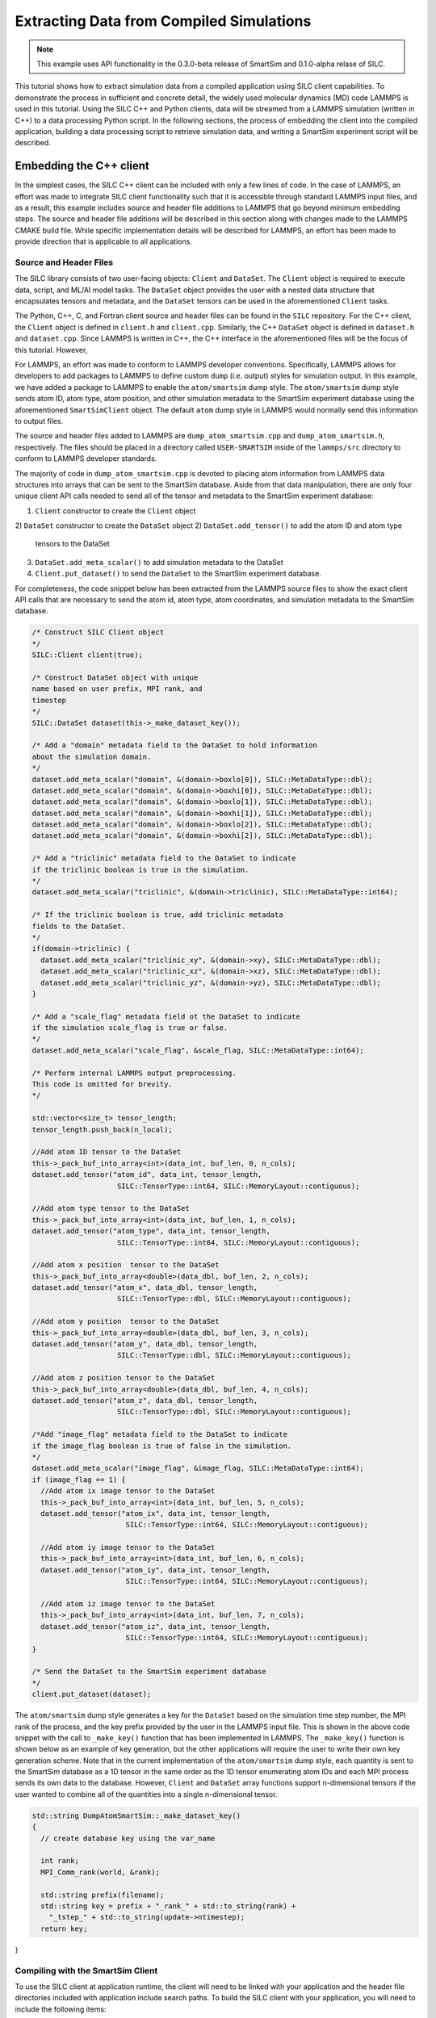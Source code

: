 
*****************************************
Extracting Data from Compiled Simulations
*****************************************

.. note::
   This example uses API functionality in the 0.3.0-beta
   release of SmartSim and 0.1.0-alpha relase of SILC.

This tutorial shows how to extract simulation data from a compiled
application using SILC client capabilities.  To demonstrate the
process in sufficient and concrete detail, the widely used molecular
dynamics (MD) code LAMMPS is used in this tutorial.  Using the
SILC C++ and Python clients, data will be streamed from a
LAMMPS simulation (written in C++) to a data processing
Python script.  In the following sections, the process of
embedding the client into the compiled application,
building a data processing script to retrieve simulation data,
and writing a SmartSim experiment script will be described.

Embedding the C++ client
========================

In the simplest cases, the SILC C++ client can be included
with only a few lines of code.  In the case of LAMMPS, an effort
was made to integrate SILC client functionality such that
it is accessible through standard LAMMPS input files, and as a result,
this example includes source and header file additions to LAMMPS that
go beyond minimum embedding steps.
The source and header file additions will be described in this
section along with changes made to the LAMMPS CMAKE build file.
While specific implementation details will be described for LAMMPS,
an effort has been made to provide direction that is applicable to
all applications.

Source and Header Files
-----------------------

The SILC library  consists of two user-facing objects:
``Client`` and ``DataSet``.  The ``Client`` object is
required to execute data, script, and ML/AI model
tasks.  The ``DataSet`` object provides the user with
a nested data structure that encapsulates tensors and
metadata, and the ``DataSet`` tensors can be used in the
aforementioned ``Client`` tasks.

The Python, C++, C, and Fortran client source and header
files can be found in the ``SILC`` repository.  For the C++
client, the ``Client`` object is defined in ``client.h``
and ``client.cpp``.  Similarly, the C++ ``DataSet`` object
is defined in ``dataset.h`` and ``dataset.cpp``.  Since
LAMMPS is written in C++, the C++ interface in the
aforementioned files will be the focus of this tutorial.
However,

For LAMMPS, an effort was made to conform to LAMMPS developer
conventions.  Specifically, LAMMPS allows for developers to add
packages to LAMMPS to define custom ``dump`` (i.e. output) styles
for simulation output.  In this example, we have added a package
to LAMMPS to enable the ``atom/smartsim`` dump style.
The ``atom/smartsim`` dump style sends atom ID, atom type, atom
position, and other simulation metadata to the
SmartSim experiment database using the
aforementioned ``SmartSimClient`` object.  The default ``atom``
dump style in LAMMPS would normally send this information to
output files.

The source and header files added to LAMMPS are
``dump_atom_smartsim.cpp`` and ``dump_atom_smartsim.h``,
respectively.  The files should be placed in a directory called
``USER-SMARTSIM`` inside of the ``lammps/src`` directory to
conform to LAMMPS developer standards.

The majority of code in ``dump_atom_smartsim.cpp``
is devoted to placing atom information from
LAMMPS data structures into arrays that can be sent to
the SmartSim database.  Aside from that data manipulation,
there are only four unique client API calls needed
to send all of the tensor and metadata to the SmartSim
experiment database:

1) ``Client`` constructor to create the ``Client`` object
2) ``DataSet`` constructor to create the ``DataSet`` object
2) ``DataSet.add_tensor()`` to add the atom ID and atom type
   tensors to the DataSet
3) ``DataSet.add_meta_scalar()`` to add simulation metadata
   to the DataSet
4) ``Client.put_dataset()`` to send the ``DataSet`` to the
   SmartSim experiment database.

For completeness, the code snippet below has been extracted from
the LAMMPS source files to show the exact
client API calls that are necessary to send the atom id,
atom type, atom coordinates, and simulation metadata
to the SmartSim database.

.. code-block:: cpp

  /* Construct SILC Client object
  */
  SILC::Client client(true);

  /* Construct DataSet object with unique
  name based on user prefix, MPI rank, and
  timestep
  */
  SILC::DataSet dataset(this->_make_dataset_key());

  /* Add a "domain" metadata field to the DataSet to hold information
  about the simulation domain.
  */
  dataset.add_meta_scalar("domain", &(domain->boxlo[0]), SILC::MetaDataType::dbl);
  dataset.add_meta_scalar("domain", &(domain->boxhi[0]), SILC::MetaDataType::dbl);
  dataset.add_meta_scalar("domain", &(domain->boxlo[1]), SILC::MetaDataType::dbl);
  dataset.add_meta_scalar("domain", &(domain->boxhi[1]), SILC::MetaDataType::dbl);
  dataset.add_meta_scalar("domain", &(domain->boxlo[2]), SILC::MetaDataType::dbl);
  dataset.add_meta_scalar("domain", &(domain->boxhi[2]), SILC::MetaDataType::dbl);

  /* Add a "triclinic" metadata field to the DataSet to indicate
  if the triclinic boolean is true in the simulation.
  */
  dataset.add_meta_scalar("triclinic", &(domain->triclinic), SILC::MetaDataType::int64);

  /* If the triclinic boolean is true, add triclinic metadata
  fields to the DataSet.
  */
  if(domain->triclinic) {
    dataset.add_meta_scalar("triclinic_xy", &(domain->xy), SILC::MetaDataType::dbl);
    dataset.add_meta_scalar("triclinic_xz", &(domain->xz), SILC::MetaDataType::dbl);
    dataset.add_meta_scalar("triclinic_yz", &(domain->yz), SILC::MetaDataType::dbl);
  }

  /* Add a "scale_flag" metadata field ot the DataSet to indicate
  if the simulation scale_flag is true or false.
  */
  dataset.add_meta_scalar("scale_flag", &scale_flag, SILC::MetaDataType::int64);

  /* Perform internal LAMMPS output preprocessing.
  This code is omitted for brevity.
  */

  std::vector<size_t> tensor_length;
  tensor_length.push_back(n_local);

  //Add atom ID tensor to the DataSet
  this->_pack_buf_into_array<int>(data_int, buf_len, 0, n_cols);
  dataset.add_tensor("atom_id", data_int, tensor_length,
                      SILC::TensorType::int64, SILC::MemoryLayout::contiguous);

  //Add atom type tensor to the DataSet
  this->_pack_buf_into_array<int>(data_int, buf_len, 1, n_cols);
  dataset.add_tensor("atom_type", data_int, tensor_length,
                      SILC::TensorType::int64, SILC::MemoryLayout::contiguous);

  //Add atom x position  tensor to the DataSet
  this->_pack_buf_into_array<double>(data_dbl, buf_len, 2, n_cols);
  dataset.add_tensor("atom_x", data_dbl, tensor_length,
                      SILC::TensorType::dbl, SILC::MemoryLayout::contiguous);

  //Add atom y position  tensor to the DataSet
  this->_pack_buf_into_array<double>(data_dbl, buf_len, 3, n_cols);
  dataset.add_tensor("atom_y", data_dbl, tensor_length,
                      SILC::TensorType::dbl, SILC::MemoryLayout::contiguous);

  //Add atom z position tensor to the DataSet
  this->_pack_buf_into_array<double>(data_dbl, buf_len, 4, n_cols);
  dataset.add_tensor("atom_z", data_dbl, tensor_length,
                      SILC::TensorType::dbl, SILC::MemoryLayout::contiguous);

  /*Add "image_flag" metadata field to the DataSet to indicate
  if the image_flag boolean is true of false in the simulation.
  */
  dataset.add_meta_scalar("image_flag", &image_flag, SILC::MetaDataType::int64);
  if (image_flag == 1) {
    //Add atom ix image tensor to the DataSet
    this->_pack_buf_into_array<int>(data_int, buf_len, 5, n_cols);
    dataset.add_tensor("atom_ix", data_int, tensor_length,
                        SILC::TensorType::int64, SILC::MemoryLayout::contiguous);

    //Add atom iy image tensor to the DataSet
    this->_pack_buf_into_array<int>(data_int, buf_len, 6, n_cols);
    dataset.add_tensor("atom_iy", data_int, tensor_length,
                        SILC::TensorType::int64, SILC::MemoryLayout::contiguous);

    //Add atom iz image tensor to the DataSet
    this->_pack_buf_into_array<int>(data_int, buf_len, 7, n_cols);
    dataset.add_tensor("atom_iz", data_int, tensor_length,
                        SILC::TensorType::int64, SILC::MemoryLayout::contiguous);
  }

  /* Send the DataSet to the SmartSim experiment database
  */
  client.put_dataset(dataset);

The ``atom/smartsim`` dump style generates a key for the
``DataSet`` based on the simulation time step number, the
MPI rank of the process, and the key prefix provided
by the user in the LAMMPS input file.  This is shown in the
above code snippet with the call to ``_make_key()``
function that has been implemented in LAMMPS.  The ``_make_key()``
function is shown below as an example of key generation, but
the other applications  will require the user to
write their own key generation scheme. Note that in the current
implementation of the ``atom/smartsim`` dump style, each quantity is
sent to the SmartSim database as a 1D tensor in the same order
as the 1D tensor enumerating atom IDs and each MPI process
sends its own data to the database.  However, ``Client`` and
``DataSet`` array functions support n-dimensional tensors
if the user wanted to combine all of the quantities into a
single n-dimensional tensor.

.. code-block:: cpp

  std::string DumpAtomSmartSim::_make_dataset_key()
  {
    // create database key using the var_name

    int rank;
    MPI_Comm_rank(world, &rank);

    std::string prefix(filename);
    std::string key = prefix + "_rank_" + std::to_string(rank) +
      "_tstep_" + std::to_string(update->ntimestep);
    return key;
}

Compiling with the SmartSim Client
----------------------------------

To use the SILC client at application runtime,
the client will need to be linked with your
application and the header file directories
included with application include search paths.
To build the SILC client with your
application, you will need to include the following items:

1)  ``smartsim/utils/protobuf/`` and
    ``smartsim/clients`` should be added to your
    include directories when compiling.  It is best
    practice to use the environment variable ``SILC_INSTALL_PATH``
    that is set when sourcing ``setup_env.sh`` to
    point to the top level SILC directory when
    adding these directories.  In CMAKE, this could be
    implemented as shown in the code snippet below.

.. code-block:: cmake

  include_directories($ENV{SILC_INSTALL_PATH}/clients/)
  include_directories($ENV{SILC_INSTALL_PATH}/utils/protobuf/)

2)  ``hiredis``, ``redis-plus-plus``, and ``protobuf``
    include directories should be added to your make file include paths.
    These packages and include directories are installed
    during the SILC installation and can be referenced
    using environment variables set by ``setup_env.sh``.
    For those applications that use CMAKE, the code snippet
    below shows how a user can include the aforementioned
    directories.

.. code-block:: cmake

  string(CONCAT HIREDIS_INCLUDE_PATH $ENV{HIREDIS_INSTALL_PATH} "/include/")
  string(CONCAT PROTOBUF_INCLUDE_PATH $ENV{PROTOBUF_INSTALL_PATH} "/include/")
  string(CONCAT REDISPP_INCLUDE_PATH $ENV{REDISPP_INSTALL_PATH} "/include/")
  include_directories(${HIREDIS_INCLUDE_PATH})
  include_directories(${PROTOBUF_INCLUDE_PATH})
  include_directories(${REDISPP_INCLUDE_PATH})

3)  To avoid including the source files as part of the application
    build, the SILC static library should be linked with the
    application.  To build the SILC static library, the
    command ``make lib`` should be first executed before
    sourcing ``setup_env.sh`` in the top level SILC directory.
    After building the static library, the library location can be
    referenced using the ``SILC_INSTALL_PATH`` environment variable.
    For those applications that use CMAKE, the code snippet
    below shows how a user can include the static library.

.. code-block:: cmake

   string(CONCAT SILC_LIB_PATH $ENV{SILC_INSTALL_PATH} "/build")
   find_library(SILC_LIB silc PATHS ${SILC_LIB_PATH} REQUIRED)

4) Add the ``hiredis``, ``redis-plus-plus``, and ``protobuf`` libraries
   to the list of libraries that will be linked into your application.
   For applications that use CMAKE, the code snippet
   below shows how a user can include the aforementioned
   libraries into their make file using the environment variables
   defined by ``setup_env.sh``.  In the code snippet below,
   the aforementioned libraries are all stored in a CMAKE variable
   ``CLIENT_LIBRARIES`` which can be easily referenced when linking
   the application.

.. code-block:: cmake

   # Use environment variable HIREDIS_INSTALL_PATH to set
   # location of hiredis lib
   string(CONCAT HIREDIS_LIB_PATH $ENV{HIREDIS_INSTALL_PATH} "/lib")
   find_library(HIREDIS_LIB hiredis PATHS ${HIREDIS_LIB_PATH} NO_DEFAULT_PATH REQUIRED)

   # Use environment variable PROTOBUF_INSTALL_PATH to set
   # location of protobuf lib
   string(CONCAT PROTOBUF_LIB_PATH $ENV{PROTOBUF_INSTALL_PATH} "/lib")
   find_library(PROTOBUF_LIB protobuf PATHS ${PROTOBUF_LIB_PATH} NO_DEFAULT_PATH REQUIRED)

   # Use environment variable REDISPP_INSTALL_PATH to set
   # location of redis-plus-plus lib
   string(CONCAT REDISPP_LIB_PATH $ENV{REDISPP_INSTALL_PATH} "/lib")
   find_library(REDISPP_LIB redis++ PATHS ${REDISPP_LIB_PATH} NO_DEFAULT_PATH REQUIRED)

   # Store the three libraries in a variable CLIENT_LIBRARIES for easy linking
   set(CLIENT_LIBRARIES ${SILC_LIB} ${REDISPP_LIB} ${HIREDIS_LIB} ${PROTOBUF_LIB})

For clarity, the aforementioned code snippets have been folded into a
working CMAKE file shown below that would build the SILC client
into an application called ``my_application``.

.. code-block:: cmake

  project(Example)

  set(CMAKE_BUILD_TYPE Release)

  cmake_minimum_required(VERSION 3.10)

  SET(CMAKE_CXX_STANDARD 17)

  # Add the SILC Client include directories using the
  # SILC_INSTALL_PATH environment variable
  include_directories($ENV{SILC_INSTALL_PATH}/include)
  include_directories($ENV{SILC_INSTALL_PATH}/utils/protobuf)

  # Add the SILC static libarary using the SILC_INSTALL_PATH
  # enviroment variable
  string(CONCAT SILC_LIB_PATH $ENV{SILC_INSTALL_PATH} "/build")
  find_library(SILC_LIB silc PATHS ${SILC_LIB_PATH} REQUIRED)

  # Add the third-party package include paths to the
  # project using the environment variables provided by SILC
  string(CONCAT HIREDIS_INCLUDE_PATH $ENV{HIREDIS_INSTALL_PATH} "/include/")
  string(CONCAT PROTOBUF_INCLUDE_PATH $ENV{PROTOBUF_INSTALL_PATH} "/include/")
  string(CONCAT REDISPP_INCLUDE_PATH $ENV{REDISPP_INSTALL_PATH} "/include/")
  include_directories(${HIREDIS_INCLUDE_PATH})
  include_directories(${PROTOBUF_INCLUDE_PATH})
  include_directories(${REDISPP_INCLUDE_PATH})

  # Use environment variable HIREDIS_INSTALL_PATH to set
  # location of hiredis lib
  string(CONCAT HIREDIS_LIB_PATH $ENV{HIREDIS_INSTALL_PATH} "/lib")
  find_library(HIREDIS_LIB hiredis PATHS ${HIREDIS_LIB_PATH} NO_DEFAULT_PATH REQUIRED)

  # Use environment variable PROTOBUF_INSTALL_PATH to set
  # location of protobuf lib
  string(CONCAT PROTOBUF_LIB_PATH $ENV{PROTOBUF_INSTALL_PATH} "/lib")
  find_library(PROTOBUF_LIB protobuf PATHS ${PROTOBUF_LIB_PATH} NO_DEFAULT_PATH REQUIRED)

  # Use environment variable REDISPP_INSTALL_PATH to set
  # location of redis-plus-plus lib
  string(CONCAT REDISPP_LIB_PATH $ENV{REDISPP_INSTALL_PATH} "/lib")
  find_library(REDISPP_LIB redis++ PATHS ${REDISPP_LIB_PATH} NO_DEFAULT_PATH REQUIRED)

  # Store the three third-party libraries in a variable
  # CLIENT_LIBRARIES for easy linking
  set(CLIENT_LIBRARIES ${SILC_LIB} ${REDISPP_LIB} ${HIREDIS_LIB} ${PROTOBUF_LIB})

  # Build my application
  add_executable(my_application
 	my_application.cpp
  )

  # Link my application with the additional CLIENT_LIBRARIES
  # libaries
  target_link_libraries(my_application
  	${CLIENT_LIBRARIES}
  )

Because the ``atom/smartsim`` dump style is implemented
as a LAMMPS package in order to conform to LAMMPS
programming practices, adaptations of the above instructions
were made for the LAMMPS integration.  These adaptations
are not necessarily instructive for applications beyond LAMMPS,
so they are only briefly described herein.  In the list below,
the line nubmers corresponding to changes in the LAMMPS
CMakeLists.txt file are given so that these adaptations
can be easily referenced.  However, the same basic compiling
structured described above is followed.

1) ``USER-SMARTSIM`` was added as an optional build package
   `(line 136)`
2) Include the ``USER-SMARTSIM`` package CMAKE file
   (line 340)`.  This CMAKE file will include the SILC
   libraries and header files if the USER-SMARTSIM
   package is requested by the user.

It is worth reiterating that the CMAKE examples presented here
rely on environment variables set by
the SILC ``setup_env.sh`` script.  Therefore,
``setup_env.sh`` should be run before trying to compile
with the SILC client.

To build LAMMPS with the aforementioned
``USER-SMARTSIM`` package and MPI capabitlies,
the following cmake command can be used:

.. code-block:: bash

   cmake ../ -DBUILD_MPI=yes -DPKG_USER-SMARTSIM=ON

The LAMMPS binary location should be added
to the PATH environment variable so that the
SmartSim experiment can find it.  Additionally,
it is recommended that the ``stable`` branch
of LAMMPS be used for this tutorial.


Experiment Setup
================

In this tutorial, the SmartSim experiment consists of a
SmartSim model entity for the LAMMPS simulation and a
SmartSim mdoel entity to intake and plot atom position
information from the SmartSim database.  The experiment
is configured to utilize the Slurm launcher
and a 3 node KeyDB redis cluster database.  The
SmartSim experiment script is shown below with
comments to explain the experiment progression.
It is worth noting that the inclusion of the
SILC client in LAMMPS does not alter the
typical experiment flow that has been described in
other tutorials.  In fact, no details of the
C++ client utiliation in LAMMPS are necessary
in the SmartSim experiment script.


.. code-block:: python

from smartsim import Experiment, slurm
from os import environ
import os

# Define resource variables for models,
# scripts, and orchestrator
lammps_compute_nodes = 2
lammps_ppn = 2
db_compute_nodes = 3
analysis_compute_nodes = 1

total_nodes = lammps_compute_nodes + \
              db_compute_nodes + \
              analysis_compute_nodes

# Retrieve Slurm allocation for the experiment
alloc = slurm.get_slurm_allocation(nodes=total_nodes)

# Create a SmartSim Experiment using the default
# Slurm launcher backend
experiment = Experiment("lammps_experiment")

# Define the run settings for the LAMMPS model that will
# be subsequently created.
lammps_settings = {
    "nodes": lammps_compute_nodes,
    "ntasks-per-node" : lammps_ppn,
    "executable": "lmp",
    "exe_args": "-i in.melt",
    "alloc": alloc}

# Define the run settings for the Python analysis script
# that will be subsequently created
analysis_settings = {
    "nodes": analysis_compute_nodes,
    "executable": "python",
    "exe_args": f"data_analysis.py --ranks={lammps_compute_nodes*lammps_ppn} --time=250",
    "alloc": alloc}

# Create the LAMMPS SmartSim model entity with the previously
# defined run settings
m1 = experiment.create_model("lammps_model", run_settings=lammps_settings)

# Attach the simulation input file in.melt to the entity so that
# the input file is copied into the experiment directory when it is created
m1.attach_generator_files(to_copy=["./in.melt"])

# Create the analysis SmartSim entity with the
# previously defined run settings
m2 = experiment.create_model("lammps_data_processor",run_settings=analysis_settings)

# Attach the analysis script to the SmartSim node entity so that
# the script is copied into the experiment directory when the
# experiment is generated.
m2.attach_generator_files(to_copy=["./data_analysis.py"])

# Create the SmartSim orchestrator object and database using the default
# database cluster setting of three database nodes
orc = experiment.create_orchestrator(db_nodes=db_compute_nodes,
                                     overwrite=True, alloc=alloc)

# Generate the experiment directory structure and copy the files
# attached to SmartSim entities into that folder structure.
experiment.generate(m1, m2, orc, overwrite=True)

# Start the model and orchestrator
experiment.start(m1, orc, summary=True)

# Start the data analysis script after the model is complete
experiment.start(m2, summary=True)

# When the model and node are complete, stop the
# orchestrator with the stop() call which will
# stop all running jobs when no entities are specified
experiment.stop(orc)

# Release our system compute allocation
# experiment.release()
slurm.release_slurm_allocation(alloc)

LAMMPS input file
-----------------

The LAMMPS input file ``in.melt`` shown below
was edited to include the ``atom/smartsim`` dump style
(line 23).  It is worth noting that this input
file command will send atom position data
to the SmartSim database every 50 time steps.
Moreover, the last parameter in the input file
line "atoms" will be used as a key prefix for all
keys sent to the database.  This input file
was attached to the SmartSim model entity
in the experiment script show in the previous section
so that it is copied into the experiment
directory created by SmartSim.

.. code-block:: bash
  :linenos:

  # 3d Lennard-Jones melt

  units		lj
  atom_style	atomic

  lattice	fcc 0.8442
  region	box block 0 10 0 10 0 10
  create_box	1 box
  create_atoms	1 box
  mass		1 1.0

  velocity	all create 3.0 87287

  pair_style	lj/cut 2.5
  pair_coeff	1 1 1.0 1.0 2.5

  neighbor	0.3 bin
  neigh_modify	every 20 delay 0 check no

  fix		1 all nve

  dump		id all atom 50 dump.melt
  dump		smart_sim all atom/smartsim 50 atoms

  thermo	50
  run		250


LAMMPS data analysis in Python
------------------------------

The analysis script that retrieves the atom position information
from the SmartSim database is shown below.  In this analysis
script, SILC Python client API functions are used to retrieve
data from the database.  Specifically, ```get_dataset`` and
``get_tensor`` are used to retreive the data. It is worth
noting that the function names in the Python client are nearly
identical to the C, Fortran, and C++ client function names,
but the function parameters may differ.

The important steps in the analysis script below
that are applicable to all Python scripts that send and receive
data from the SmartSim database are as follows:

1)  Import the SILC ``Client`` and ``DataSet``
    object for use in the script with
    ``from silc import Client, Dataset``
2)  Initialize a SILC ``Client`` object with
    ``client = Client()`` or
    ``client = Client(cluster=True)``.  The optional argument
    ``cluster`` is by default ``False``, and indicates whether
    or not a cluster of database nodes is being used.  The
    SmartSim experiment database address is typically
    determined through the environment variable ``SSDB``,
    but it can be specifically manually in the ``Client``
    constructor.
3)  Retrieve each LAMMPS ``DataSet`` that was saved
    in the SmartSim experiment database with
    ``Client.get_dataset()``.
3)  Use SILC ``DataSet`` member function ``get_tensor``
    to retrieve each ``DataSet`` tensor corresponding
    to atom ID, atom type, and atom position.
In this particular example, the atom positions that are
fetched from the database are plotted on a three-dimensional
plot.  As expected, the molecules should be uniformly
distributed in the domain.

.. code-block:: python

  import numpy as np
import matplotlib.pyplot as plt
from mpl_toolkits.mplot3d import Axes3D
from silc import Client, Dataset

if __name__ == "__main__":

    # The command line argument "ranks" is used to
    # know how many MPI ranks were used to run the
    # LAMMPS simulation because each MPI rank will send
    # a unique key to the database.  This command line
    # argument is provided programmatically as a
    # run setting in the SmartSim experiment script.
    # Similarly, the command line argument "time"
    # is used to set which time step data will be
    # pulled from the database.  This is also set
    # programmatically as a run setting in the SmartSim
    # experiment script
    import argparse
    argparser = argparse.ArgumentParser()
    argparser.add_argument("--ranks", type=int, default=1)
    argparser.add_argument("--time", type=int, default=0)
    args = argparser.parse_args()

    n_ranks = args.ranks
    t_step = args.time

    # Initialize the SmartSim client object and indicate
    # that a database cluster is being used with
    # cluster = True
    client = Client(cluster=True)

    # Create empty lists that we will fill with simulation data
    atom_id = []
    atom_type = []
    atom_x = []
    atom_y = []
    atom_z = []

    # We will loop over MPI ranks and fetch the data
    # associated with each MPI rank at a given time step.
    # Each variable is saved in a separate list.
    for i in range(n_ranks):

        dataset_key = f"atoms_rank_{i}_tstep_{t_step}"

        print(f"Retrieving DataSet {dataset_key}")

        dataset = client.get_dataset(dataset_key)

        atom_id.extend(dataset.get_tensor("atom_id"))
        atom_type.extend(dataset.get_tensor("atom_type"))
        atom_x.extend(dataset.get_tensor("atom_x"))
        atom_y.extend(dataset.get_tensor("atom_y"))
        atom_z.extend(dataset.get_tensor("atom_z"))

    # We print the atom position data to check the accuracy of our results.
    # The printed data will be piped by SmartSim to an output file
    # in the experiment directory.
    n_atoms = len(atom_id)
    for i in range(n_atoms):
        print(f"{atom_id[i]} {atom_type[i]} {atom_x[i]} {atom_y[i]} {atom_z[i]}")

    # We plot the atom positions to check that the atom position distribution
    # is uniform, as expected.
    fig = plt.figure()
    ax = fig.add_subplot(111, projection='3d')
    ax.set_xlabel('x')
    ax.set_ylabel('y')
    ax.set_zlabel('z')
    ax.set_title('Atom position')
    ax.scatter(atom_x, atom_y, atom_z)
    plt.savefig('atom_position.pdf')


Running the Experiment
----------------------

They SmartSim experiment can be run with the
command:

.. code-block:: bash

   python run-melt.py
